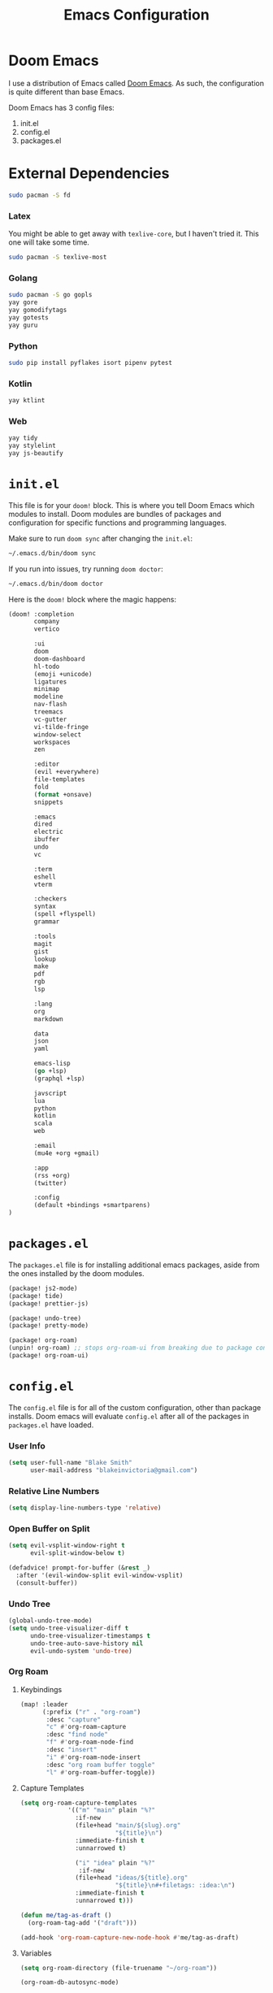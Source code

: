 #+title: Emacs Configuration

* Doom Emacs

I use a distribution of Emacs called [[https://github.com/hlissner/doom-emacs][Doom Emacs]]. As such, the configuration is
quite different than base Emacs.

Doom Emacs has 3 config files:

1. init.el
2. config.el
3. packages.el

* External Dependencies

#+begin_src sh
sudo pacman -S fd
#+end_src

*** Latex

You might be able to get away with ~texlive-core~, but I haven't tried it. This
one will take some time.

#+begin_src sh
sudo pacman -S texlive-most
#+end_src

*** Golang

#+begin_src sh
sudo pacman -S go gopls
yay gore
yay gomodifytags
yay gotests
yay guru
#+end_src

*** Python

#+begin_src sh
sudo pip install pyflakes isort pipenv pytest
#+end_src

*** Kotlin

#+begin_src sh
yay ktlint
#+end_src

*** Web

#+begin_src sh
yay tidy
yay stylelint
yay js-beautify
#+end_src

* =init.el=

This file is for your ~doom!~ block. This is where you tell Doom Emacs which
modules to install. Doom modules are bundles of packages and configuration for
specific functions and programming languages.

Make sure to run ~doom sync~ after changing the ~init.el~:

#+begin_src sh
~/.emacs.d/bin/doom sync
#+end_src

If you run into issues, try running ~doom doctor~:

#+begin_src sh
~/.emacs.d/bin/doom doctor
#+end_src

Here is the ~doom!~ block where the magic happens:

#+begin_src emacs-lisp :tangle ~/.doom.d/init.el
(doom! :completion
       company
       vertico

       :ui
       doom
       doom-dashboard
       hl-todo
       (emoji +unicode)
       ligatures
       minimap
       modeline
       nav-flash
       treemacs
       vc-gutter
       vi-tilde-fringe
       window-select
       workspaces
       zen

       :editor
       (evil +everywhere)
       file-templates
       fold
       (format +onsave)
       snippets

       :emacs
       dired
       electric
       ibuffer
       undo
       vc

       :term
       eshell
       vterm

       :checkers
       syntax
       (spell +flyspell)
       grammar

       :tools
       magit
       gist
       lookup
       make
       pdf
       rgb
       lsp

       :lang
       org
       markdown

       data
       json
       yaml

       emacs-lisp
       (go +lsp)
       (graphql +lsp)

       javscript
       lua
       python
       kotlin
       scala
       web

       :email
       (mu4e +org +gmail)

       :app
       (rss +org)
       (twitter)

       :config
       (default +bindings +smartparens)
)
#+end_src

* =packages.el=

The ~packages.el~ file is for installing additional emacs packages, aside from
the ones installed by the doom modules.

#+begin_src emacs-lisp :tangle ~/.doom.d/packages.el
(package! js2-mode)
(package! tide)
(package! prettier-js)

(package! undo-tree)
(package! pretty-mode)

(package! org-roam)
(unpin! org-roam) ;; stops org-roam-ui from breaking due to package conflict
(package! org-roam-ui)
#+end_src

* =config.el=

The ~config.el~ file is for all of the custom configuration, other than package
installs. Doom emacs will evaluate ~config.el~ after all of the packages in
~packages.el~ have loaded.

*** User Info

#+begin_src emacs-lisp :tangle ~/.doom.d/config.el
(setq user-full-name "Blake Smith"
      user-mail-address "blakeinvictoria@gmail.com")
#+end_src

*** Relative Line Numbers

#+begin_src emacs-lisp :tangle ~/.doom.d/config.el
(setq display-line-numbers-type 'relative)
#+end_src

*** Open Buffer on Split

#+begin_src emacs-lisp :tangle ~/.doom.d/config.el
(setq evil-vsplit-window-right t
      evil-split-window-below t)

(defadvice! prompt-for-buffer (&rest _)
  :after '(evil-window-split evil-window-vsplit)
  (consult-buffer))
#+end_src

[[file:open-buffer-on-split.gif]]

*** Undo Tree

#+begin_src emacs-lisp :tangle ~/.doom.d/config.el
(global-undo-tree-mode)
(setq undo-tree-visualizer-diff t
      undo-tree-visualizer-timestamps t
      undo-tree-auto-save-history nil
      evil-undo-system 'undo-tree)
#+end_src

[[file:undo-tree.gif][file:undo-tree.gif]]

*** Org Roam

**** Keybindings

#+begin_src emacs-lisp :tangle ~/.doom.d/config.el
(map! :leader
      (:prefix ("r" . "org-roam")
       :desc "capture"
       "c" #'org-roam-capture
       :desc "find node"
       "f" #'org-roam-node-find
       :desc "insert"
       "i" #'org-roam-node-insert
       :desc "org roam buffer toggle"
       "l" #'org-roam-buffer-toggle))
#+end_src

**** Capture Templates

#+begin_src emacs-lisp :tangle ~/.doom.d/config.el
(setq org-roam-capture-templates
             '(("m" "main" plain "%?"
               :if-new
               (file+head "main/${slug}.org"
                          "${title}\n")
               :immediate-finish t
               :unnarrowed t)

               ("i" "idea" plain "%?"
                :if-new
               (file+head "ideas/${title}.org"
                          "${title}\n#+filetags: :idea:\n")
               :immediate-finish t
               :unnarrowed t)))

(defun me/tag-as-draft ()
  (org-roam-tag-add '("draft")))

(add-hook 'org-roam-capture-new-node-hook #'me/tag-as-draft)
#+end_src

**** Variables

#+begin_src emacs-lisp :tangle ~/.doom.d/config.el
(setq org-roam-directory (file-truename "~/org-roam"))

(org-roam-db-autosync-mode)
#+end_src

**** Org Roam UI

Obsidian style graph UI for org-roam

#+begin_src emacs-lisp :tangle ~/.doom.d/config.el
(use-package! websocket
    :after org-roam)

(use-package! org-roam-ui
    :after org-roam ;; or :after org
;;         normally we'd recommend hooking orui after org-roam, but since org-roam does not have
;;         a hookable mode anymore, you're advised to pick something yourself
;;         if you don't care about startup time, use
;;  :hook (after-init . org-roam-ui-mode)
    :config
    (setq org-roam-ui-sync-theme t
          org-roam-ui-follow t
          org-roam-ui-update-on-save t
          org-roam-ui-open-on-start t))
#+end_src

*** Typescript LSP

#+begin_src emacs-lisp :tangle ~/.doom.d/config.el
(defun setup-tide ()
  (interactive)
  (tide-setup)
  (flycheck-mode +1)
  (eldoc-mode +1)
  (tide-hl-identifier-mode +1)
  (company-mode + 1)
  (setq company-minimum-prefix-length 1)
  (setq tide-format-options '(:indentSize 4
                              :tabSize 4))
  (local-set-key (kbd "C-c d") 'tide-documentation-at-point))

(add-to-list 'auto-mode-alist '("\\.ts\\'" . typescript-mode))

(add-hook 'js2-mode-hook #'setup-tide)
(flycheck-add-next-checker 'javascript-eslint 'append)
(add-hook 'js2-mode-hook 'prettier-js-mode)

(setq js2-basic-offset 2)
#+end_src

